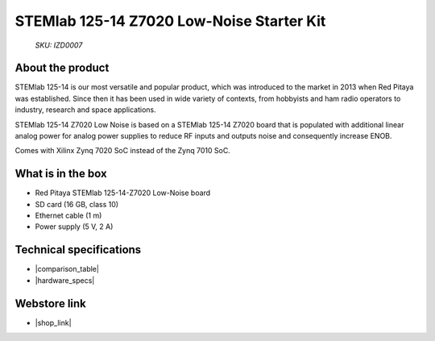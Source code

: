STEMlab 125-14 Z7020 Low-Noise Starter Kit
##########################################

  *SKU: IZD0007*

About the product
-----------------

STEMlab 125-14 is our most versatile and popular product, which was introduced to the market in 2013 when Red Pitaya was established. Since then it has been used in wide variety of contexts, from hobbyists and ham radio operators to industry, research and space applications.

STEMlab 125-14 Z7020 Low Noise is based on a STEMlab 125-14 Z7020 board that is populated with additional linear analog power for analog power supplies to reduce RF inputs and outputs noise and consequently increase ENOB.

Comes with Xilinx Zynq 7020 SoC instead of the Zynq 7010 SoC.


What is in the box
------------------

* Red Pitaya STEMlab 125-14-Z7020 Low-Noise board
* SD card (16 GB, class 10)
* Ethernet cable (1 m)
* Power supply (5 V, 2 A)


Technical specifications
------------------------

* |comparison_table|
* |hardware_specs|


Webstore link
-------------

* |shop_link|


.. |comparison_table| raw:: html

    <a href="https://redpitaya.readthedocs.io/en/latest/developerGuide/hardware/compares/vs.html#product-comparison-table" target="_blank">Product comparison table</a>
    
.. |hardware_specs| raw:: html

    <a href="https://redpitaya.readthedocs.io/en/latest/developerGuide/hardware/125-14-Z20/top.html#stemlab-125-14-z7020-ln" target="_blank">Hardware specifications</a>

.. |shop_link| raw:: html

    <a href="https://redpitaya.com/product/stemlab-125-14-z7020-low-noise-starter-kit/" target="_blank">STEMlab 125-14 Z7020 Low Noise Starter Kit</a>

